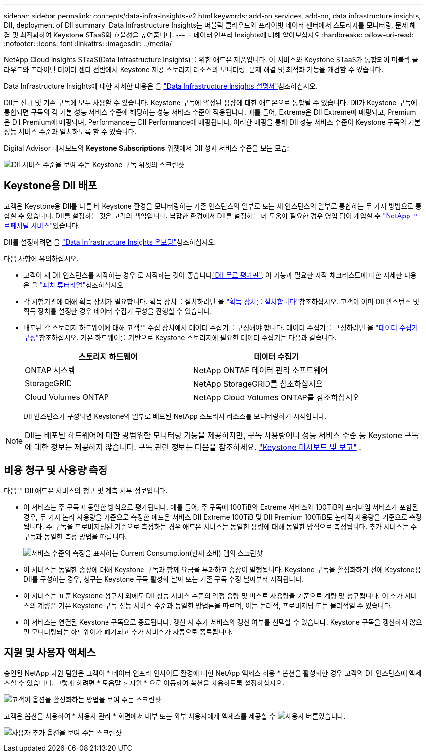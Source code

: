 ---
sidebar: sidebar 
permalink: concepts/data-infra-insights-v2.html 
keywords: add-on services, add-on, data infrastructure insights, DII, deployment of DII 
summary: Data Infrastructure Insights는 퍼블릭 클라우드와 프라이빗 데이터 센터에서 스토리지를 모니터링, 문제 해결 및 최적화하여 Keystone STaaS의 효율성을 높여줍니다. 
---
= 데이터 인프라 Insights에 대해 알아보십시오
:hardbreaks:
:allow-uri-read: 
:nofooter: 
:icons: font
:linkattrs: 
:imagesdir: ../media/


[role="lead"]
NetApp Cloud Insights STaaS(Data Infrastructure Insights)를 위한 애드온 제품입니다. 이 서비스와 Keystone STaaS가 통합되어 퍼블릭 클라우드와 프라이빗 데이터 센터 전반에서 Keystone 제공 스토리지 리소스의 모니터링, 문제 해결 및 최적화 기능을 개선할 수 있습니다.

Data Infrastructure Insights에 대한 자세한 내용은 을 link:https://docs.netapp.com/us-en/data-infrastructure-insights/["Data Infrastructure Insights 설명서"^]참조하십시오.

DII는 신규 및 기존 구독에 모두 사용할 수 있습니다. Keystone 구독에 약정된 용량에 대한 애드온으로 통합될 수 있습니다. DII가 Keystone 구독에 통합되면 구독의 각 기본 성능 서비스 수준에 해당하는 성능 서비스 수준이 적용됩니다. 예를 들어, Extreme은 DII Extreme에 매핑되고, Premium은 DII Premium에 매핑되며, Performance는 DII Performance에 매핑됩니다. 이러한 매핑을 통해 DII 성능 서비스 수준이 Keystone 구독의 기본 성능 서비스 수준과 일치하도록 할 수 있습니다.

Digital Advisor 대시보드의 *Keystone Subscriptions* 위젯에서 DII 성과 서비스 수준을 보는 모습:

image:keystone-widget-dii.png["DII 서비스 수준을 보여 주는 Keystone 구독 위젯의 스크린샷"]



== Keystone용 DII 배포

고객은 Keystone용 DII를 다른 비 Keystone 환경을 모니터링하는 기존 인스턴스의 일부로 또는 새 인스턴스의 일부로 통합하는 두 가지 방법으로 통합할 수 있습니다. DII를 설정하는 것은 고객의 책임입니다. 복잡한 환경에서 DII를 설정하는 데 도움이 필요한 경우 영업 팀이 개입할 수 link:https://www.netapp.com/services/["NetApp 프로페셔널 서비스"^]있습니다.

DII를 설정하려면 을 link:https://docs.netapp.com/us-en/data-infrastructure-insights/task_cloud_insights_onboarding_1.html["Data Infrastructure Insights 온보딩"^]참조하십시오.

다음 사항에 유의하십시오.

* 고객이 새 DII 인스턴스를 시작하는 경우 로 시작하는 것이 좋습니다link:https://docs.netapp.com/us-en/data-infrastructure-insights/task_cloud_insights_onboarding_1.html#starting-your-data-infrastructure-insights-free-trial["DII 무료 평가판"^]. 이 기능과 필요한 시작 체크리스트에 대한 자세한 내용은 을 link:https://docs.netapp.com/us-en/data-infrastructure-insights/concept_feature_tutorials.html["피처 튜터리얼"^]참조하십시오.
* 각 시험기관에 대해 획득 장치가 필요합니다. 획득 장치를 설치하려면 을 link:https://docs.netapp.com/us-en/data-infrastructure-insights/task_getting_started_with_cloud_insights.html#install-an-acquisition-unit["획득 장치를 설치합니다"^]참조하십시오. 고객이 이미 DII 인스턴스 및 획득 장치를 설정한 경우 데이터 수집기 구성을 진행할 수 있습니다.
* 배포된 각 스토리지 하드웨어에 대해 고객은 수집 장치에서 데이터 수집기를 구성해야 합니다. 데이터 수집기를 구성하려면 을 link:https://docs.netapp.com/us-en/data-infrastructure-insights/task_configure_data_collectors.html["데이터 수집기 구성"^]참조하십시오. 기본 하드웨어를 기반으로 Keystone 스토리지에 필요한 데이터 수집기는 다음과 같습니다.
+
|===
| 스토리지 하드웨어 | 데이터 수집기 


| ONTAP 시스템 | NetApp ONTAP 데이터 관리 소프트웨어 


| StorageGRID | NetApp StorageGRID를 참조하십시오 


| Cloud Volumes ONTAP | NetApp Cloud Volumes ONTAP를 참조하십시오 
|===
+
DII 인스턴스가 구성되면 Keystone의 일부로 배포된 NetApp 스토리지 리소스를 모니터링하기 시작합니다.




NOTE: DII는 배포된 하드웨어에 대한 광범위한 모니터링 기능을 제공하지만, 구독 사용량이나 성능 서비스 수준 등 Keystone 구독에 대한 정보는 제공하지 않습니다. 구독 관련 정보는 다음을 참조하세요. link:../integrations/keystone-aiq.html["Keystone 대시보드 및 보고"] .



== 비용 청구 및 사용량 측정

다음은 DII 애드온 서비스의 청구 및 계측 세부 정보입니다.

* 이 서비스는 주 구독과 동일한 방식으로 평가됩니다. 예를 들어, 주 구독에 100TiB의 Extreme 서비스와 100TiB의 프리미엄 서비스가 포함된 경우, 두 가지 논리 사용량을 기준으로 측정한 애드온 서비스 DII Extreme 100TiB 및 DII Premium 100TiB도 논리적 사용량을 기준으로 측정됩니다. 주 구독을 프로비저닝된 기준으로 측정하는 경우 애드온 서비스는 동일한 용량에 대해 동일한 방식으로 측정됩니다. 추가 서비스는 주 구독과 동일한 측정 방법을 따릅니다.
+
image:current-consumption-dii.png["서비스 수준의 측정을 표시하는 Current Consumption(현재 소비) 탭의 스크린샷"]

* 이 서비스는 동일한 송장에 대해 Keystone 구독과 함께 요금을 부과하고 송장이 발행됩니다. Keystone 구독을 활성화하기 전에 Keystone용 DII를 구성하는 경우, 청구는 Keystone 구독 활성화 날짜 또는 기존 구독 수정 날짜부터 시작됩니다.
* 이 서비스는 표준 Keystone 청구서 외에도 DII 성능 서비스 수준의 약정 용량 및 버스트 사용량을 기준으로 계량 및 청구됩니다. 이 추가 서비스의 계량은 기본 Keystone 구독 성능 서비스 수준과 동일한 방법론을 따르며, 이는 논리적, 프로비저닝 또는 물리적일 수 있습니다.
* 이 서비스는 연결된 Keystone 구독으로 종료됩니다. 갱신 시 추가 서비스의 갱신 여부를 선택할 수 있습니다. Keystone 구독을 갱신하지 않으면 모니터링되는 하드웨어가 폐기되고 추가 서비스가 자동으로 종료됩니다.




== 지원 및 사용자 액세스

승인된 NetApp 지원 팀원은 고객이 * 데이터 인프라 인사이트 환경에 대한 NetApp 액세스 허용 * 옵션을 활성화한 경우 고객의 DII 인스턴스에 액세스할 수 있습니다. 그렇게 하려면 * 도움말 > 지원 * 으로 이동하여 옵션을 사용하도록 설정하십시오.

image:dii-support-permission.png["고객이 옵션을 활성화하는 방법을 보여 주는 스크린샷"]

고객은 옵션을 사용하여 * 사용자 관리 * 화면에서 내부 또는 외부 사용자에게 액세스를 제공할 수 image:dii-user-option.png["사용자 버튼"]있습니다.

image:dii-user-access.png["사용자 추가 옵션을 보여 주는 스크린샷"]
